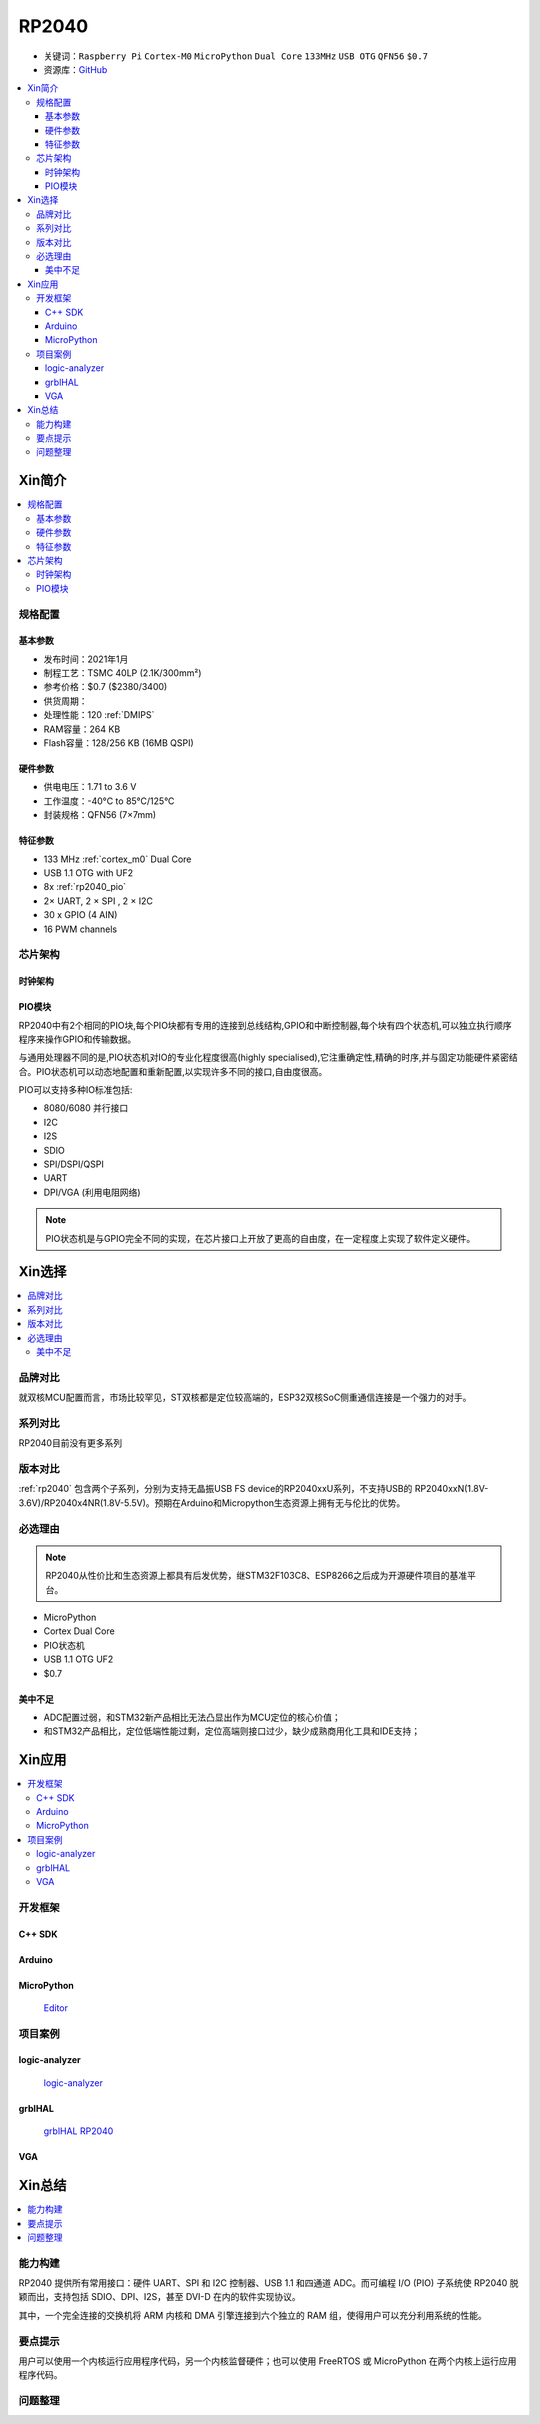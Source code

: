 .. _NO_001:
.. _rp2040:

RP2040
===============

* 关键词：``Raspberry Pi`` ``Cortex-M0`` ``MicroPython`` ``Dual Core`` ``133MHz`` ``USB OTG`` ``QFN56`` ``$0.7``
* 资源库：`GitHub <https://github.com/SoCXin/RP2040>`_

.. contents::
    :local:

Xin简介
-----------

.. image:: ./images/RP2040.png
    :target: https://www.raspberrypi.org/documentation/microcontrollers/rp2040.html

.. contents::
    :local:

规格配置
~~~~~~~~~~~



基本参数
^^^^^^^^^^^

* 发布时间：2021年1月
* 制程工艺：TSMC 40LP (2.1K/300mm²)
* 参考价格：$0.7 ($2380/3400)
* 供货周期：
* 处理性能：120 :ref:`DMIPS`
* RAM容量：264 KB
* Flash容量：128/256 KB (16MB QSPI)

硬件参数
^^^^^^^^^^^

* 供电电压：1.71 to 3.6 V
* 工作温度：-40°C to 85°C/125°C
* 封装规格：QFN56 (7×7mm)

.. image:: ./images/RP2040qfn.png
    :target: https://datasheets.raspberrypi.org/rp2040/rp2040-datasheet.pdf

特征参数
^^^^^^^^^^^

* 133 MHz :ref:`cortex_m0` Dual Core
* USB 1.1 OTG with UF2
* 8x :ref:`rp2040_pio`
* 2× UART, 2 × SPI , 2 × I2C
* 30 x GPIO (4 AIN)
* 16 PWM channels



芯片架构
~~~~~~~~~~~

时钟架构
^^^^^^^^^^^^^

.. image:: ./images/RP2040clk.png
    :target: https://datasheets.raspberrypi.org/rp2040/rp2040-datasheet.pdf


.. _rp2040_pio:

PIO模块
^^^^^^^^^^^^^

RP2040中有2个相同的PIO块,每个PIO块都有专用的连接到总线结构,GPIO和中断控制器,每个块有四个状态机,可以独立执行顺序程序来操作GPIO和传输数据。

与通用处理器不同的是,PIO状态机对IO的专业化程度很高(highly specialised),它注重确定性,精确的时序,并与固定功能硬件紧密结合。PIO状态机可以动态地配置和重新配置,以实现许多不同的接口,自由度很高。

PIO可以支持多种IO标准包括:

* 8080/6080 并行接口
* I2C
* I2S
* SDIO
* SPI/DSPI/QSPI
* UART
* DPI/VGA (利用电阻网络)

.. image:: ./images/RP2040PIO.png
    :target: https://www.taterli.com/7568/

.. note::
    PIO状态机是与GPIO完全不同的实现，在芯片接口上开放了更高的自由度，在一定程度上实现了软件定义硬件。

Xin选择
-----------

.. contents::
    :local:


品牌对比
~~~~~~~~~

就双核MCU配置而言，市场比较罕见，ST双核都是定位较高端的，ESP32双核SoC侧重通信连接是一个强力的对手。

系列对比
~~~~~~~~~

RP2040目前没有更多系列

版本对比
~~~~~~~~~

:ref:`rp2040` 包含两个子系列，分别为支持无晶振USB FS device的RP2040xxU系列，不支持USB的 RP2040xxN(1.8V-3.6V)/RP2040x4NR(1.8V-5.5V)。预期在Arduino和Micropython生态资源上拥有无与伦比的优势。


必选理由
~~~~~~~~~

.. note::
    RP2040从性价比和生态资源上都具有后发优势，继STM32F103C8、ESP8266之后成为开源硬件项目的基准平台。

* MicroPython
* Cortex Dual Core
* PIO状态机
* USB 1.1 OTG UF2
* $0.7

美中不足
^^^^^^^^^^^^^

* ADC配置过弱，和STM32新产品相比无法凸显出作为MCU定位的核心价值；
* 和STM32产品相比，定位低端性能过剩，定位高端则接口过少，缺少成熟商用化工具和IDE支持；


Xin应用
-----------

.. contents::
    :local:

开发框架
~~~~~~~~~~~

C++ SDK
^^^^^^^^^^^^^
Arduino
^^^^^^^^^^^^^

MicroPython
^^^^^^^^^^^^^

 `Editor <https://github.com/robert-hh/Micropython-Editor>`_



项目案例
~~~~~~~~~~~

logic-analyzer
^^^^^^^^^^^^^^^^^^

 `logic-analyzer <https://github.com/gamblor21/rp2040-logic-analyzer>`_

grblHAL
^^^^^^^^^^^^^^^^^^

 `grblHAL RP2040 <https://github.com/grblHAL/RP2040>`_


.. _rp2040_vga:

VGA
^^^^^^^^^^^^^^^^^^

.. image:: ./images/RP2040vga.png
    :target: https://datasheets.raspberrypi.org/rp2040/hardware-design-with-rp2040.pdf





Xin总结
--------------

.. contents::
    :local:

能力构建
~~~~~~~~~~~~~

RP2040 提供所有常用接口：硬件 UART、SPI 和 I2C 控制器、USB 1.1 和四通道 ADC。而可编程 I/O (PIO) 子系统使 RP2040 脱颖而出，支持包括 SDIO、DPI、I2S，甚至 DVI-D 在内的软件实现协议。

其中，一个完全连接的交换机将 ARM 内核和 DMA 引擎连接到六个独立的 RAM 组，使得用户可以充分利用系统的性能。

要点提示
~~~~~~~~~~~~~

用户可以使用一个内核运行应用程序代码，另一个内核监督硬件；也可以使用 FreeRTOS 或 MicroPython 在两个内核上运行应用程序代码。

问题整理
~~~~~~~~~~~~~

